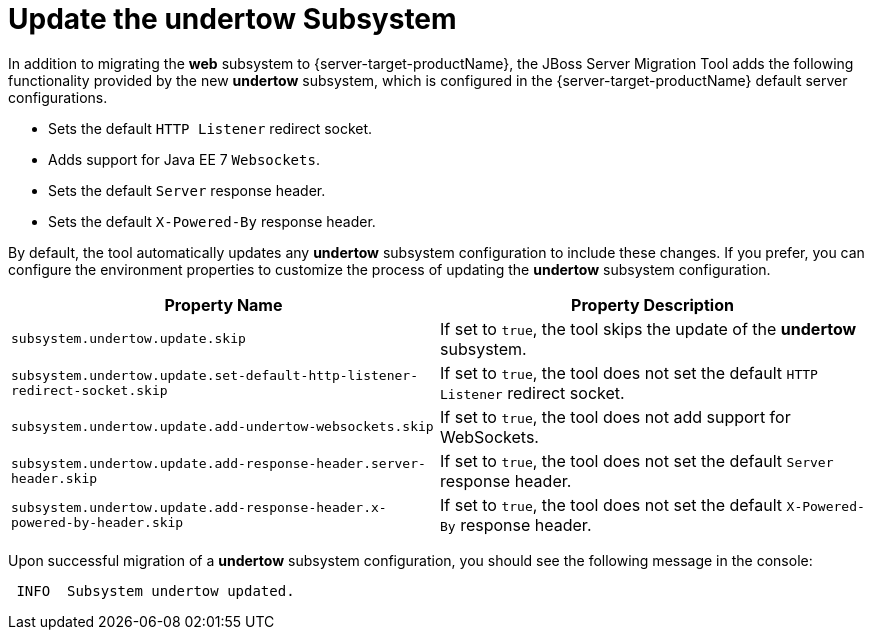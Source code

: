 = Update the undertow Subsystem

In addition to migrating the *web* subsystem to {server-target-productName}, the JBoss Server Migration Tool adds the following functionality provided by the new *undertow* subsystem, which is configured in the {server-target-productName} default server configurations.

* Sets the default `HTTP Listener` redirect socket.
* Adds support for Java EE 7 `Websockets`.
* Sets the default `Server` response header.
* Sets the default `X-Powered-By` response header.

By default, the tool automatically updates any *undertow* subsystem configuration to include these changes.
If you prefer, you can configure the environment properties to customize the process of updating the *undertow* subsystem configuration.

|===
| Property Name |Property Description

| `subsystem.undertow.update.skip` | If set to `true`, the tool skips the update of the *undertow* subsystem.
| `subsystem.undertow.update.set-default-http-listener-redirect-socket.skip` | If set to `true`, the tool does not set the default `HTTP Listener` redirect socket.
| `subsystem.undertow.update.add-undertow-websockets.skip` | If set to `true`, the tool does not add support for WebSockets.
| `subsystem.undertow.update.add-response-header.server-header.skip` | If set to `true`, the tool does not set the default `Server` response header.
| `subsystem.undertow.update.add-response-header.x-powered-by-header.skip` | If set to `true`, the tool does not set the default `X-Powered-By` response header.
|===

Upon successful migration of a *undertow* subsystem configuration, you should see the following message in the console:

[source,options="nowrap"]
----
 INFO  Subsystem undertow updated.
----
